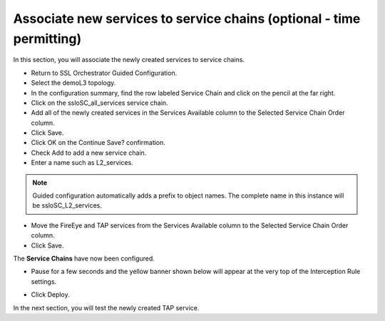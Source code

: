 .. role:: red
.. role:: bred

Associate new services to service chains (optional - time permitting)
=========================================================================


In this section, you will associate the newly created services to service chains.

- Return to SSL Orchestrator Guided Configuration.

- Select the :red:`demoL3` topology.

- In the configuration summary, find the row labeled :red:`Service Chain` and click on the pencil at the far right.

- Click on the :red:`ssloSC_all_services` service chain.

- Add all of the newly created services in the :red:`Services Available` column to the :red:`Selected Service Chain Order` column.

- Click :red:`Save`.

- Click :red:`OK` on the :red:`Continue Save?` confirmation.

- Check :red:`Add` to add a new service chain.

- Enter a name such as :red:`L2_services`.

.. note:: Guided configuration automatically adds a prefix to object names.  The complete name in this instance will be :red:`ssloSC_L2_services`.

- Move the :red:`FireEye` and :red:`TAP services` from the :red:`Services Available` column to the :red:`Selected Service Chain Order` column.

- Click :red:`Save`.

.. image:: ../images/module1-21.png
   :scale: 50 %
   :align: center

The **Service Chains** have now been configured.

- Pause for a few seconds and the yellow banner shown below will appear at the very top of the :red:`Interception Rule` settings.

.. image:: ../images/module1-22.png
   :scale: 50 %
   :align: center

- Click :red:`Deploy`.

In the next section, you will test the newly created TAP service.